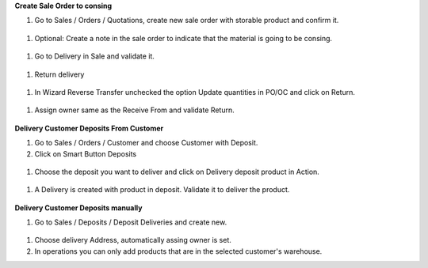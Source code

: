 **Create Sale Order to consing**

#. Go to Sales / Orders / Quotations, create new sale order with storable product and confirm it.

  .. figure:: ../static/image04.png
      :alt: Create new sale order
      :width: 80 %
      :align: center

#. Optional: Create a note in the sale order to indicate that the material is going to be consing.

  .. figure:: ../static/image05.png
      :alt: Optional: Create a note
      :width: 80 %
      :align: center

#. Go to Delivery in Sale and validate it.

  .. figure:: ../static/image06.png
      :alt: Validate delivery
      :width: 80 %
      :align: center

#. Return delivery

  .. figure:: ../static/image07.png
      :alt: Return delivery
      :width: 80 %
      :align: center

#. In Wizard Reverse Transfer unchecked the option Update quantities in PO/OC and click on Return.

  .. figure:: ../static/image08.png
      :alt: Uncheck Update quantities in PO/OC
      :width: 80 %
      :align: center

#. Assign owner same as the Receive From and validate Return.

  .. figure:: ../static/image09.png
      :alt: Assign owner in return
      :width: 80 %
      :align: center

**Delivery Customer Deposits From Customer**

#. Go to Sales / Orders / Customer and choose Customer with Deposit.
#. Click on Smart Button Deposits

  .. figure:: ../static/image10.png
      :alt: Smart Button Deposits
      :width: 80 %
      :align: center

#. Choose the deposit you want to deliver and click on Delivery deposit product in Action.

  .. figure:: ../static/image11.png
      :alt: Create delivery from deposit
      :width: 80 %
      :align: center

#. A Delivery is created with product in deposit. Validate it to deliver the product.

  .. figure:: ../static/image12.png
      :alt: Validate delivery
      :width: 80 %
      :align: center

**Delivery Customer Deposits manually**

#. Go to Sales / Deposits / Deposit Deliveries and create new.

  .. figure:: ../static/image13.png
      :alt: Create Delivery Deposit manually.
      :width: 80 %
      :align: center

#. Choose delivery Address, automatically assing owner is set.
#. In operations you can only add products that are in the selected customer's warehouse.
